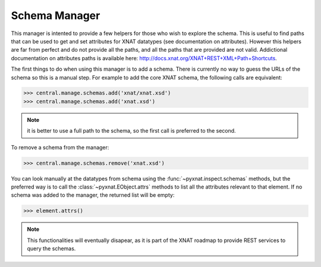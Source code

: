 Schema Manager
--------------

This manager is intented to provide a few helpers for those who wish to
explore the schema. This is useful to find paths that can be used to
get and set attributes for XNAT datatypes (see documentation on attributes).
However this helpers are far from perfect and do not provide all the paths,
and all the paths that are provided are not valid. Addictional documentation
on attributes paths is available here: 
http://docs.xnat.org/XNAT+REST+XML+Path+Shortcuts.

The first things to do when using this manager is to add a schema. There
is currently no way to guess the URLs of the schema so this is a manual
step. For example to add the core XNAT schema, the following calls are
equivalent:

.. code-block:: python

   >>> central.manage.schemas.add('xnat/xnat.xsd')
   >>> central.manage.schemas.add('xnat.xsd')

.. note:: it is better to use a full path to the schema, so the first call
   is preferred to the second.

To remove a schema from the manager:

.. code-block:: python

   >>> central.manage.schemas.remove('xnat.xsd')

You can look manually at the datatypes from schema using the
:func:`~pyxnat.inspect.schemas` methods, but the preferred way is to
call the :class:`~pyxnat.EObject.attrs` methods to list all the attributes
relevant to that element. If no schema was added to the manager, the 
returned list will be empty:

.. code-block:: python

   >>> element.attrs()

.. note:: This functionalities will eventually disapear, as it is part
   of the XNAT roadmap to provide REST services to query the schemas.


